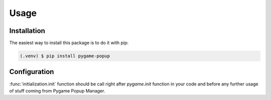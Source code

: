 Usage
=====

Installation
------------

The easiest way to install this package is to do it with pip:

.. code-block:: console

   (.venv) $ pip install pygame-popup

Configuration
-------------

:func:`initialization.init` function should be call right after
`pygame.init` function in your code and before any further usage of stuff coming from Pygame Popup Manager.
